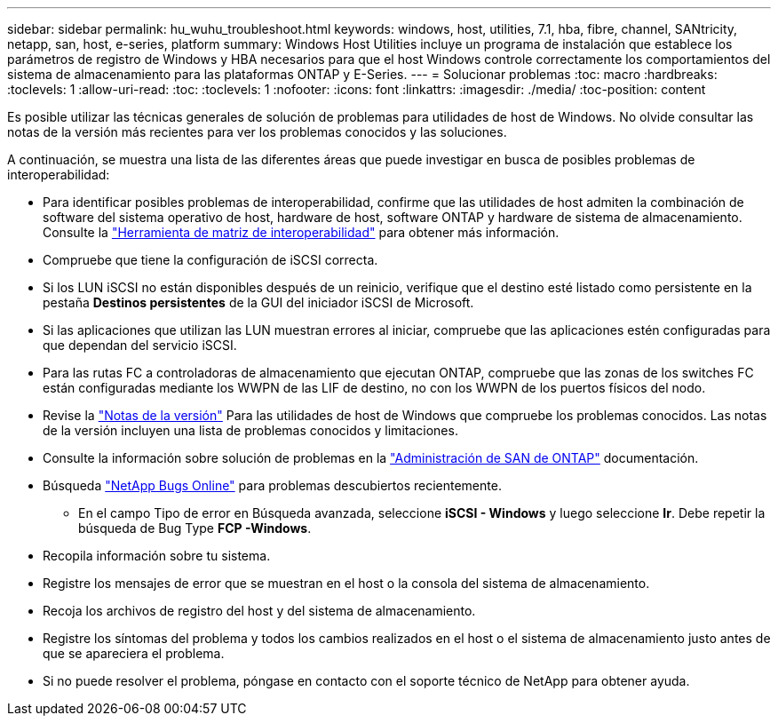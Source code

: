 ---
sidebar: sidebar 
permalink: hu_wuhu_troubleshoot.html 
keywords: windows, host, utilities, 7.1, hba, fibre, channel, SANtricity, netapp, san, host, e-series, platform 
summary: Windows Host Utilities incluye un programa de instalación que establece los parámetros de registro de Windows y HBA necesarios para que el host Windows controle correctamente los comportamientos del sistema de almacenamiento para las plataformas ONTAP y E-Series. 
---
= Solucionar problemas
:toc: macro
:hardbreaks:
:toclevels: 1
:allow-uri-read: 
:toc: 
:toclevels: 1
:nofooter: 
:icons: font
:linkattrs: 
:imagesdir: ./media/
:toc-position: content


[role="lead"]
Es posible utilizar las técnicas generales de solución de problemas para utilidades de host de Windows. No olvide consultar las notas de la versión más recientes para ver los problemas conocidos y las soluciones.

A continuación, se muestra una lista de las diferentes áreas que puede investigar en busca de posibles problemas de interoperabilidad:

* Para identificar posibles problemas de interoperabilidad, confirme que las utilidades de host admiten la combinación de software del sistema operativo de host, hardware de host, software ONTAP y hardware de sistema de almacenamiento. Consulte la http://mysupport.netapp.com/matrix["Herramienta de matriz de interoperabilidad"^] para obtener más información.
* Compruebe que tiene la configuración de iSCSI correcta.
* Si los LUN iSCSI no están disponibles después de un reinicio, verifique que el destino esté listado como persistente en la pestaña *Destinos persistentes* de la GUI del iniciador iSCSI de Microsoft.
* Si las aplicaciones que utilizan las LUN muestran errores al iniciar, compruebe que las aplicaciones estén configuradas para que dependan del servicio iSCSI.
* Para las rutas FC a controladoras de almacenamiento que ejecutan ONTAP, compruebe que las zonas de los switches FC están configuradas mediante los WWPN de las LIF de destino, no con los WWPN de los puertos físicos del nodo.
* Revise la link:hu_wuhu_71_rn.html["Notas de la versión"] Para las utilidades de host de Windows que compruebe los problemas conocidos. Las notas de la versión incluyen una lista de problemas conocidos y limitaciones.
* Consulte la información sobre solución de problemas en la https://docs.netapp.com/us-en/ontap/san-admin/index.html["Administración de SAN de ONTAP"^] documentación.
* Búsqueda https://mysupport.netapp.com/site/bugs-online/product["NetApp Bugs Online"^] para problemas descubiertos recientemente.
+
** En el campo Tipo de error en Búsqueda avanzada, seleccione *iSCSI - Windows* y luego seleccione *Ir*. Debe repetir la búsqueda de Bug Type *FCP -Windows*.


* Recopila información sobre tu sistema.
* Registre los mensajes de error que se muestran en el host o la consola del sistema de almacenamiento.
* Recoja los archivos de registro del host y del sistema de almacenamiento.
* Registre los síntomas del problema y todos los cambios realizados en el host o el sistema de almacenamiento justo antes de que se apareciera el problema.
* Si no puede resolver el problema, póngase en contacto con el soporte técnico de NetApp para obtener ayuda.

